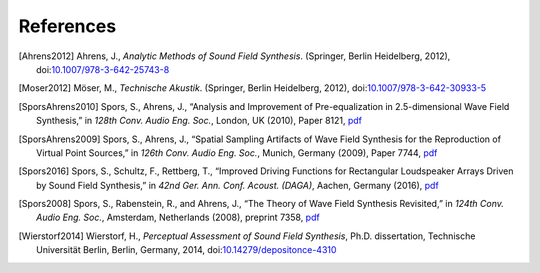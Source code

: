 References
==========

.. [Ahrens2012] Ahrens, J., *Analytic Methods of Sound Field Synthesis*. (Springer, Berlin Heidelberg, 2012), doi:`10.1007/978-3-642-25743-8 <https://doi.org/10.1007/978-3-642-25743-8>`__

.. [Moser2012] Möser, M., *Technische Akustik*. (Springer, Berlin Heidelberg, 2012), doi:`10.1007/978-3-642-30933-5 <https://doi.org/10.1007/978-3-642-30933-5>`__

.. [SporsAhrens2010] Spors, S., Ahrens, J., “Analysis and Improvement of Pre-equalization in 2.5-dimensional Wave Field Synthesis,” in *128th Conv. Audio Eng. Soc.*, London, UK (2010), Paper 8121, `pdf <https://www.int.uni-rostock.de/fileadmin/user_upload/publications/spors/2010/AES128_Spors_etal_WFS_preeq.pdf>`__

.. [SporsAhrens2009] Spors, S., Ahrens, J., “Spatial Sampling Artifacts of Wave Field Synthesis for the Reproduction of Virtual Point Sources,” in *126th Conv. Audio Eng. Soc.*, Munich, Germany (2009), Paper 7744, `pdf <https://www.int.uni-rostock.de/fileadmin/user_upload/publications/spors/2009/AES126_Spors_etal_WFS_spatial_aliasing.pdf>`__

.. [Spors2016] Spors, S., Schultz, F., Rettberg, T., “Improved Driving Functions for Rectangular Loudspeaker Arrays Driven by Sound Field Synthesis,” in *42nd Ger. Ann. Conf. Acoust. (DAGA)*, Aachen, Germany (2016), `pdf <https://www.int.uni-rostock.de/fileadmin/user_upload/publications/spors/2016/Spors_etal_DAGA_SFS_rect_array.pdf>`__

.. [Spors2008] Spors, S., Rabenstein, R., and Ahrens, J., “The Theory of Wave Field Synthesis Revisited,” in *124th Conv. Audio Eng. Soc.*, Amsterdam, Netherlands (2008), preprint 7358, `pdf <https://www.int.uni-rostock.de/fileadmin/user_upload/publications/spors/2008/AES124_Spors_WFS_Theory.pdf>`__

.. [Wierstorf2014] Wierstorf, H., *Perceptual Assessment of Sound Field Synthesis*, Ph.D. dissertation, Technische Universität Berlin, Berlin, Germany, 2014, doi:`10.14279/depositonce-4310 <http://dx.doi.org/10.14279/depositonce-4310>`__
